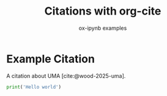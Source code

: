 #+TITLE: Citations with org-cite
#+AUTHOR: ox-ipynb examples
#+DESCRIPTION: Demonstrates org-cite citations and bibliography export

#+bibliography: citations.bib

* Example Citation

A citation about UMA [cite:@wood-2025-uma].

#+BEGIN_SRC jupyter-python
print('Hello world')
#+END_SRC



#+PRINT_BIBLIOGRAPHY:
